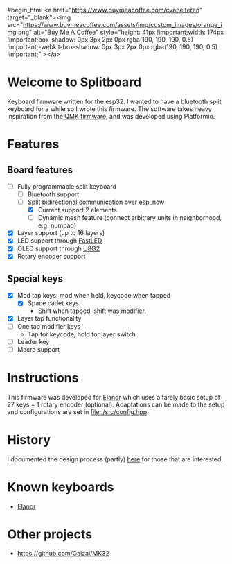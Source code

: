 #+options: ^:{} toc:nil
#begin_html
<a href="https://www.buymeacoffee.com/cvanelteren" target="_blank"><img src="https://www.buymeacoffee.com/assets/img/custom_images/orange_img.png" alt="Buy Me A Coffee" style="height: 41px !important;width: 174px !important;box-shadow: 0px 3px 2px 0px rgba(190, 190, 190, 0.5) !important;-webkit-box-shadow: 0px 3px 2px 0px rgba(190, 190, 190, 0.5) !important;" ></a>
#+end_html
* Welcome to Splitboard

#+html: <p align="center"><img src="figures/logo_firmware.svg" /></p>

Keyboard firmware written for the  esp32. I wanted to have a
bluetooth  split  keyboard  for  a while  so  I  wrote  this
firmware. The software takes  heavy inspiration from the [[https://docs.qmk.fm/#/][QMK
firmware]], and was developed using Platformio.

* Features
** Board features
- [-] Fully programmable split keyboard
  - [-] Bluetooth support
  - [-] Split bidirectional communication over esp_now
    - [X] Current support 2 elements
    - [ ] Dynamic  mesh  feature (connect  arbitrary units  in
      neighborhood, e.g. numpad)
- [X] Layer support (up to 16 layers)
- [X] LED support through [[https://github.com/FastLED][FastLED]]
- [X] OLED support through [[https://github.com/olikraus/u8g2][U8G2]]
- [X] Rotary encoder support
** Special keys
- [X] Mod tap keys: mod when held, keycode when tapped
  - [X] Space cadet keys
    - Shift when tapped, shift was modifier.
- [X] Layer tap functionality
- [ ] One tap modifier keys
  + Tap for keycode, hold for layer switch
- [ ] Leader key
- [ ] Macro support

  
* Instructions
This firmware was  developed for [[https://github.com/cvanelteren/Elanor][Elanor]] which  uses a farely
basic  setup  of 27  keys  +  1 rotary  encoder  (optional).
Adaptations can be made to the setup and configurations are set
in [[file:./src/config.hpp]].

* History
I     documented     the     design     process     (partly)
[[https://cvanelteren.github.io/post/splitboard/][here]] for those that are interested.

* Known keyboards
- [[https://github.com/cvanelteren/Elanor][Elanor]]
  #+html: <p align="center"><img src="figures/elanor.png"></p>
* Other projects
- https://github.com/Galzai/MK32
